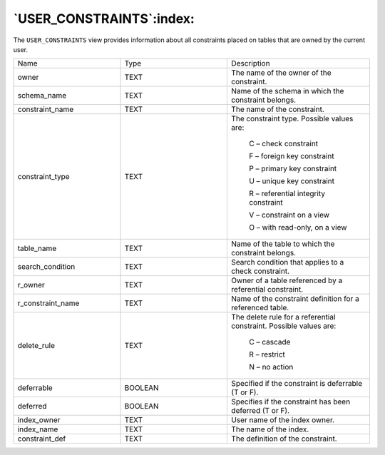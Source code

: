 .. _user_constraints:

*************************
`USER_CONSTRAINTS`:index:
*************************

The ``USER_CONSTRAINTS`` view provides information about all constraints
placed on tables that are owned by the current user.

.. table::
  :class: longtable
  :widths: 3 3 4

  ================= ======= ==================================================================
  Name              Type    Description
  owner             TEXT    The name of the owner of the constraint.
  schema_name       TEXT    Name of the schema in which the constraint belongs.
  constraint_name   TEXT    The name of the constraint.
  constraint_type   TEXT    The constraint type. Possible values are:

                               C – check constraint

                               F – foreign key constraint

                               P – primary key constraint

                               U – unique key constraint

                               R – referential integrity constraint

                               V – constraint on a view

                               O – with read-only, on a view
  table_name        TEXT    Name of the table to which the constraint belongs.
  search_condition  TEXT    Search condition that applies to a check constraint.
  r_owner           TEXT    Owner of a table referenced by a referential constraint.
  r_constraint_name TEXT    Name of the constraint definition for a referenced table.
  delete_rule       TEXT    The delete rule for a referential constraint. Possible values are:

                               C – cascade

                               R – restrict

                               N – no action
  deferrable        BOOLEAN Specified if the constraint is deferrable (T or F).
  deferred          BOOLEAN Specifies if the constraint has been deferred (T or F).
  index_owner       TEXT    User name of the index owner.
  index_name        TEXT    The name of the index.
  constraint_def    TEXT    The definition of the constraint.
  ================= ======= ==================================================================
